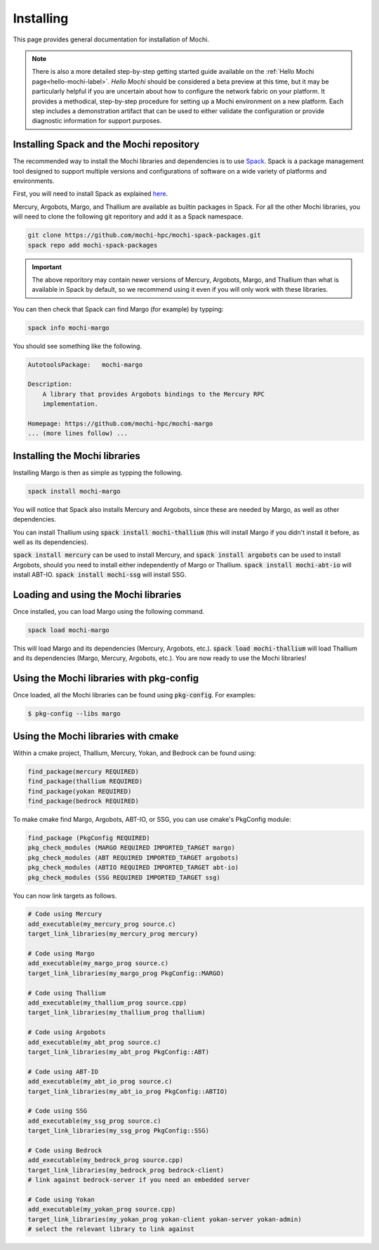 Installing
==========

This page provides general documentation for installation of Mochi.

.. note::

    There is also a more detailed step-by-step getting started guide available
    on the :ref:`Hello Mochi page<hello-mochi-label>`. *Hello Mochi* should be
    considered a beta preview at this time, but it may be particularly helpful
    if you are uncertain about how to configure the network fabric on your
    platform.  It provides a methodical, step-by-step procedure for setting up a
    Mochi environment on a new platform.  Each step includes a demonstration
    artifact that can be used to either validate the configuration or provide
    diagnostic information for support purposes.

Installing Spack and the Mochi repository
-----------------------------------------

The recommended way to install the Mochi libraries and dependencies
is to use `Spack <https://spack.readthedocs.io/en/latest/>`_.
Spack is a package management tool designed to support multiple
versions and configurations of software on a wide variety of
platforms and environments.

First, you will need to install Spack as explained
`here <https://spack.readthedocs.io/en/latest/getting_started.html>`_.

Mercury, Argobots, Margo, and Thallium are available as builtin
packages in Spack. For all the other Mochi libraries, you will need
to  clone the following git reporitory and add it as a Spack namespace.

.. code-block:: console

   git clone https://github.com/mochi-hpc/mochi-spack-packages.git
   spack repo add mochi-spack-packages

.. important::
   The above reporitory may contain newer versions of Mercury,
   Argobots, Margo, and Thallium than what is available in Spack
   by default, so we recommend using it even if you will only
   work with these libraries.

You can then check that Spack can find Margo (for example) by typping:

.. code-block:: console

   spack info mochi-margo

You should see something like the following.

.. code-block:: console

   AutotoolsPackage:   mochi-margo

   Description:
       A library that provides Argobots bindings to the Mercury RPC
       implementation.

   Homepage: https://github.com/mochi-hpc/mochi-margo
   ... (more lines follow) ...

Installing the Mochi libraries
------------------------------

Installing Margo is then as simple as typping the following.

.. code-block:: console

   spack install mochi-margo

You will notice that Spack also installs Mercury and Argobots, since these
are needed by Margo, as well as other dependencies.

You can install Thallium using :code:`spack install mochi-thallium` (this will
install Margo if you didn't install it before, as well as its dependencies).

:code:`spack install mercury` can be used to install Mercury, and
:code:`spack install argobots` can be used to install Argobots, should you
need to install either independently of Margo or Thallium.
:code:`spack install mochi-abt-io` will install ABT-IO.
:code:`spack install mochi-ssg` will install SSG.

Loading and using the Mochi libraries
-------------------------------------

Once installed, you can load Margo using the following command.

.. code-block:: console

   spack load mochi-margo

This will load Margo and its dependencies (Mercury, Argobots, etc.).
:code:`spack load mochi-thallium` will load Thallium and its dependencies
(Margo, Mercury, Argobots, etc.). You are now ready to use the Mochi libraries!

Using the Mochi libraries with pkg-config
-----------------------------------------

Once loaded, all the Mochi libraries can be found using :code:`pkg-config`.
For examples:

.. code-block:: console

   $ pkg-config --libs margo

Using the Mochi libraries with cmake
------------------------------------

Within a cmake project, Thallium, Mercury, Yokan, and Bedrock can be found using:

.. code-block:: console

   find_package(mercury REQUIRED)
   find_package(thallium REQUIRED)
   find_package(yokan REQUIRED)
   find_package(bedrock REQUIRED)

To make cmake find Margo, Argobots, ABT-IO, or SSG, you can use
cmake's PkgConfig module:

.. code-block:: console

   find_package (PkgConfig REQUIRED)
   pkg_check_modules (MARGO REQUIRED IMPORTED_TARGET margo)
   pkg_check_modules (ABT REQUIRED IMPORTED_TARGET argobots)
   pkg_check_modules (ABTIO REQUIRED IMPORTED_TARGET abt-io)
   pkg_check_modules (SSG REQUIRED IMPORTED_TARGET ssg)

You can now link targets as follows.

.. code-block:: console

   # Code using Mercury
   add_executable(my_mercury_prog source.c)
   target_link_libraries(my_mercury_prog mercury)

   # Code using Margo
   add_executable(my_margo_prog source.c)
   target_link_libraries(my_margo_prog PkgConfig::MARGO)

   # Code using Thallium
   add_executable(my_thallium_prog source.cpp)
   target_link_libraries(my_thallium_prog thallium)

   # Code using Argobots
   add_executable(my_abt_prog source.c)
   target_link_libraries(my_abt_prog PkgConfig::ABT)

   # Code using ABT-IO
   add_executable(my_abt_io_prog source.c)
   target_link_libraries(my_abt_io_prog PkgConfig::ABTIO)

   # Code using SSG
   add_executable(my_ssg_prog source.c)
   target_link_libraries(my_ssg_prog PkgConfig::SSG)

   # Code using Bedrock
   add_executable(my_bedrock_prog source.cpp)
   target_link_libraries(my_bedrock_prog bedrock-client)
   # link against bedrock-server if you need an embedded server

   # Code using Yokan
   add_executable(my_yokan_prog source.cpp)
   target_link_libraries(my_yokan_prog yokan-client yokan-server yokan-admin)
   # select the relevant library to link against

